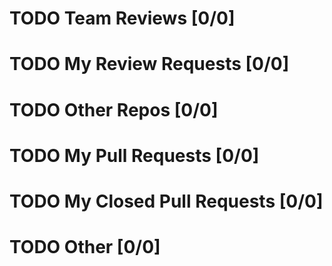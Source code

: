 * TODO Team Reviews [0/0]
* TODO My Review Requests [0/0]
* TODO Other Repos [0/0]
* TODO My Pull Requests [0/0]
* TODO My Closed Pull Requests [0/0]
* TODO Other [0/0]
